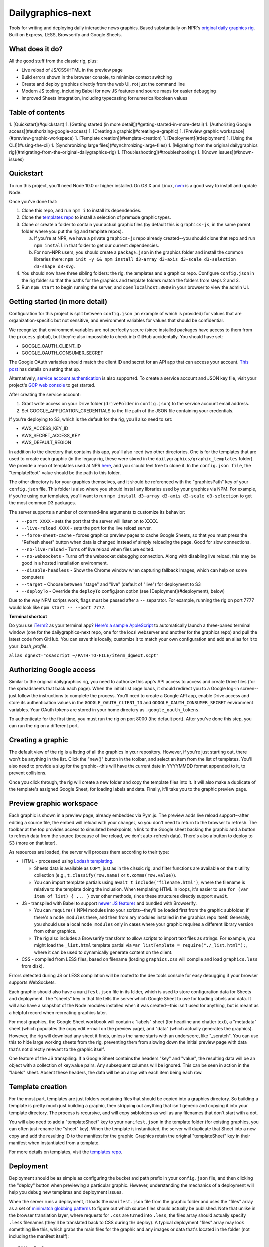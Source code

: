 Dailygraphics-next
==================

Tools for writing and deploying daily interactive news graphics. Based substantially on NPR's `original daily graphics rig <https://github.com/nprapps/dailygraphics>`_. Built on Express, LESS, Browserify and Google Sheets.

What does it do?
----------------

All the good stuff from the classic rig, plus:

* Live reload of JS/CSS/HTML in the preview page
* Build errors shown in the browser console, to minimize context switching
* Create and deploy graphics directly from the web UI, not just the command line
* Modern JS tooling, including Babel for new JS features and source maps for easier debugging
* Improved Sheets integration, including typecasting for numerical/boolean values

Table of contents
-----------------

1. [Quickstart](#quickstart)
1. [Getting started (in more detail)](#getting-started-in-more-detail)
1. [Authorizing Google access](#authorizing-google-access)
1. [Creating a graphic](#creating-a-graphic)
1. [Preview graphic workspace](#preview-graphic-workspace)
1. [Template creation](#template-creation)
1. [Deployment](#deployment)
1. [Using the CLI](#using-the-cli)
1. [Synchronizing large files](#synchronizing-large-files)
1. [Migrating from the original dailygraphics rig](#migrating-from-the-original-dailygraphics-rig)
1. [Troubleshooting](#troubleshooting)
1. [Known issues](#known-issues)

Quickstart
----------

To run this project, you'll need Node 10.0 or higher installed. On OS X and Linux, `nvm <https://github.com/creationix/nvm>`_ is a good way to install and update Node.

Once you've done that:

1. Clone this repo, and run ``npm i`` to install its dependencies.
2. Clone the `templates repo <https://github.com/nprapps/dailygraphics-templates>`_ to install a selection of premade graphic types.
3. Clone or create a folder to contain your actual graphic files (by default this is ``graphics-js``, in the same parent folder where you put the rig and template repos).

   a. If you're at NPR, we have a private ``graphics-js`` repo already created--you should clone that repo and run ``npm install`` in that folder to get our current dependencies.
   b. For non-NPR users, you should create a ``package.json`` in the graphics folder and install the common libraries there: ``npm init -y && npm install d3-array d3-axis d3-scale d3-selection d3-shape d3-svg``.

4. You should now have three sibling folders: the rig, the templates and a graphics repo. Configure ``config.json`` in the rig folder so that the paths for the graphics and template folders match the folders from steps 2 and 3.
5. Run ``npm start`` to begin running the server, and open ``localhost:8000`` in your browser to view the admin UI.

Getting started (in more detail)
--------------------------------

Configuration for this project is split between ``config.json`` (an example of which is provided) for values that are organization-specific but not sensitive, and environment variables for values that should be confidential.

We recognize that environment variables are not perfectly secure (since installed packages have access to them from the ``process`` global), but they're also impossible to check into GitHub accidentally. You should have set:

* GOOGLE_OAUTH_CLIENT_ID
* GOOGLE_OAUTH_CONSUMER_SECRET

The Google OAuth variables should match the client ID and secret for an API app that can access your account. `This post <http://blog.apps.npr.org/2015/03/02/app-template-oauth.html>`_ has details on setting that up.

Alternatively, `service account authentication <https://developers.google.com/identity/protocols/OAuth2ServiceAccount>`_ is also supported. To create a service account and JSON key file, visit your project's `GCP web console <https://console.cloud.google.com/iam-admin/serviceaccounts>`_ to get started.

After creating the service account:

1. Grant write access on your Drive folder (``driveFolder`` in ``config.json``) to the service account email address.
2. Set GOOGLE_APPLICATION_CREDENTIALS to the file path of the JSON file containing your credentials.

If you're deploying to S3, which is the default for the rig, you'll also need to set:

* AWS_ACCESS_KEY_ID
* AWS_SECRET_ACCESS_KEY
* AWS_DEFAULT_REGION

In addition to the directory that contains this app, you'll also need two other directories. One is for the templates that are used to create each graphic (in the legacy rig, these were stored in the ``dailygraphics/graphic_templates`` folder). We provide a repo of templates used at NPR `here <https://github.com/nprapps/dailygraphics-templates>`_, and you should feel free to clone it. In the ``config.json file``, the "templateRoot" value should be the path to this folder.

The other directory is for your graphics themselves, and it should be referenced with the "graphicsPath" key of your ``config.json`` file. This folder is also where you should install any libraries used by your graphics via NPM. For example, if you're using our templates, you'll want to run ``npm install d3-array d3-axis d3-scale d3-selection`` to get the most common D3 packages.

The server supports a number of command-line arguments to customize its behavior:

* ``--port XXXX`` - sets the port that the server will listen on to XXXX.
* ``--live-reload XXXX`` - sets the port for the live reload server.
* ``--force-sheet-cache`` - forces graphics preview pages to cache Google Sheets, so that you must press the "Refresh sheet" button when data is changed instead of simply reloading the page. Good for slow connections.
* ``--no-live-reload`` - Turns off live reload when files are edited.
* ``--no-websockets`` - Turns off the websocket debugging connection. Along with disabling live reload, this may be good in a hosted installation environment.
* ``--disable-headless`` - Show the Chrome window when capturing fallback images, which can help on some computers
* ``--target`` - Choose between "stage" and "live" (default of "live") for deployment to S3
* ``--deployTo`` - Override the ``deployTo`` config.json option (see [Deployment](#deployment), below)

Due to the way NPM scripts work, flags must be passed after a ``--`` separator. For example, running the rig on port 7777 would look like ``npm start -- --port 7777``.

**Terminal shortcut**

Do you use `iTerm2 <https://iterm2.com>`_ as your terminal app? `Here's a sample AppleScript <https://gist.github.com/alykat/31feba18413c8ca481d8b38547469e15>`_ to automatically launch a three-paned terminal window (one for the dailygraphics-next repo, one for the local webserver and another for the graphics repo) and pull the latest code from GitHub. You can save this locally, customize it to match your own configuration and add an alias for it to your `.bash_profile`.

``alias dgnext="osascript ~/PATH-TO-FILE/iterm_dgnext.scpt"``

Authorizing Google access
-------------------------

Similar to the original dailygraphics rig, you need to authorize this app's API access to access and create Drive files (for the spreadsheets that back each page). When the initial list page loads, it should redirect you to a Google log-in screen--just follow the instructions to complete the process. You'll need to create a Google API app, enable Drive access and store its authentication values in the ``GOOGLE_OAUTH_CLIENT_ID`` and ``GOOGLE_OAUTH_CONSUMER_SECRET`` environment variables. Your OAuth tokens are stored in your home directory as ``.google_oauth_tokens``.

To authenticate for the first time, you must run the rig on port 8000 (the default port). After you've done this step, you can run the rig on a different port.

Creating a graphic
------------------

The default view of the rig is a listing of all the graphics in your repository. However, if you're just starting out, there won't be anything in the list. Click the "new()" button in the toolbar, and select an item from the list of templates. You'll also need to provide a slug for the graphic--this will have the current date in YYYYMMDD format appended to it, to prevent collisions.

Once you click through, the rig will create a new folder and copy the template files into it. It will also make a duplicate of the template's assigned Google Sheet, for loading labels and data. Finally, it'll take you to the graphic preview page.

Preview graphic workspace
-------------------------

Each graphic is shown in a preview page, already embedded via Pym.js. The preview adds live reload support--after editing a source file, the embed will reload with your changes, so you don't need to return to the browser to refresh. The toolbar at the top provides access to simulated breakpoints, a link to the Google sheet backing the graphic and a button to refresh data from the source (because of live reload, we don't auto-refresh data). There's also a button to deploy to S3 (more on that later).

As resources are loaded, the server will process them according to their type:

* HTML - processed using `Lodash templating <https://lodash.com/docs/4.17.11#template>`_. 

  * Sheets data is available as ``COPY``, just as in the classic rig, and filter functions are available on the ``t`` utility collection (e.g., ``t.classify(row.name)`` or ``t.comma(row.value)``). 
  * You can import template partials using ``await t.include("filename.html")``, where the filename is relative to the template doing the inclusion. When templating HTML in loops, it's easier to use ``for (var item of list) { ... }`` over other methods, since these structures directly support ``await``.

* JS - transpiled with Babel to support `newer JS features <https://babeljs.io/docs/en/learn>`_ and bundled with Browserify. 
  
  * You can ``require()`` NPM modules into your scripts--they'll be loaded first from the graphic subfolder, if there's a ``node_modules`` there, and then from any modules installed in the graphics repo itself. Generally, you should use a local ``node_modules`` only in cases where your graphic requires a different library version from other graphics.
  * The rig also includes a Browserify transform to allow scripts to import text files as strings. For example, you might load the ``_list.html`` template partial via ``var listTemplate = require("./_list.html");``, where it can be used to dynamically generate content on the client. 

* CSS - compiled from LESS files, based on filename (loading ``graphics.css`` will compile and load ``graphics.less`` from disk).

Errors detected during JS or LESS compilation will be routed to the dev tools console for easy debugging if your browser supports WebSockets.

Each graphic should also have a ``manifest.json`` file in its folder, which is used to store configuration data for Sheets and deployment. The "sheets" key in that file tells the server which Google Sheet to use for loading labels and data. It will also have a snapshot of the Node modules installed when it was created--this isn't used for anything, but is meant as a helpful record when recreating graphics later.

For most graphics, the Google Sheet workbook will contain a "labels" sheet (for headline and chatter text), a "metadata" sheet (which populates the copy edit e-mail on the preview page), and "data" (which actually generates the graphics). However, the rig will download any sheet it finds, unless the name starts with an underscore, like "_scratch". You can use this to hide large working sheets from the rig, preventing them from slowing down the initial preview page with data that's not directly relevant to the graphic itself.

One feature of the JS transpiling: If a Google Sheet contains the headers "key" and "value", the resulting data will be an object with a collection of key:value pairs. Any subsequent columns will be ignored. This can be seen in action in the "labels" sheet. Absent these headers, the data will be an array with each item being each row.

Template creation
-----------------

For the most part, templates are just folders containing files that should be copied into a graphics directory. So building a template is pretty much just building a graphic, then stripping out anything that isn't generic and copying it into your template directory. The process is recursive, and will copy subfolders as well as any filenames that don't start with a dot.

You will also need to add a "templateSheet" key to your ``manifest.json`` in the template folder (for existing graphics, you can often just rename the "sheet" key). When the template is instantiated, the server will duplicate that Sheet into a new copy and add the resulting ID to the manifest for the graphic. Graphics retain the original "templateSheet" key in their manifest when instantiated from a template.

For more details on templates, visit the `templates repo <https://github.com/nprapps/dailygraphics-templates>`_.

Deployment
----------

Deployment should be as simple as configuring the bucket and path prefix in your ``config.json`` file, and then clicking the "deploy" button when previewing a particular graphic. However, understanding the mechanics of a deployment will help you debug new templates and deployment issues.

When the server runs a deployment, it loads the ``manifest.json`` file from the graphic folder and uses the "files" array as a set of `minimatch globbing patterns <https://github.com/isaacs/minimatch>`_ to figure out which source files should actually be published. Note that unlike in the browser translation layer, where requests for ``.css`` are turned into ``.less``, the files array should actually specify ``.less`` filenames (they'll be translated back to CSS during the deploy). A typical deployment "files" array may look something like this, which grabs the main files for the graphic and any images or data that's located in the folder (not including the manifest itself)::

    "files": [
      "index.html",
      "graphic.less",
      "graphic.js",
      "*.json",
      "*.csv",
      "*.geojson",
      "*.jpg",
      "*.png",
      "!manifest.json"
    ]

These files are run through the same translation steps as when they're sent to the browser, then uploaded to S3. Your ``config.json`` should specify an "s3" object with a bucket, as well as a "prefix" that will be added at the front of the graphics slug. For example, if your bucket and prefix are set to "apps.npr.org" and "dailygraphics/graphics", respectively, a graphic with a slug of "bar-chart-20190101" would be uploaded to ``s3://apps.npr.org/dailygraphics/graphics/bar-chart-20190101``.

In addition to publishing to S3, it's possible to simply deploy to a local folder instead. To do so, add the following items to your config.json::

    "deployTo": "local",
    "exportPath": "../exports"

With this configuration, when you press the deploy button, the rig will create a subfolder in ``../exports`` for your graphic, and write all the files from the graphic into it, including the preview page. Graphics folders created this way can be distributed via FTP, packaged in a ZIP, or synced to network storage, since they're self-contained units.

As a final convenience feature, the rig will automatically spin up a headless browser and capture a "fallback.png" image for you prior to deployment. This happens automatically and can't be disabled at this time. If you prefer hand-crafted fallback images, you may want to save them as a different filename and update the templates to point there instead.

Using the CLI
-------------

It's possible to perform all necessary tasks from the web interface, but if you want to use the command line (say, for scripting multiple deployments), the CLI interface uses the same service code as the web does. From the project root, you can run ``node cli COMMAND`` to perform a given task.

For example, ``node cli create bar_chart testgraphic`` will create a graphic from the "bar_chart" template with the name "testgraphic". ``node cli`` or ``node cli help`` will list available commands and their arguments. Currently, commands exist for creating, copying and deploying graphics, but others will be added as the rig becomes more capable.

Synchronizing large files
-------------------------

In some cases, you may have large files that you want to associate with a graphic and share across the team, but you don't want to check them into GitHub. In this case, the rig is capable of synchronizing files with S3.

Any files placed in a ``synced/`` subfolder in a graphic can be transferred to and from S3 using the CLI command ``node cli sync GRAPHIC_SLUG``. For example, you might keep Illustrator templates for a graphic in ``graphic_slug/synced/illustrator``, so that your team can recreate this graphic if anything changes. You should probably exclude these from source control by adding ``*/synced`` to your ``.gitignore`` file. 

Synchronized files are first compared on size, and then by date. If the sizes don't match, the newer file will be transferred to or from S3. Missing files on either side will also be reconciled. We do not currently support marking something for deletion--once it has been synchronized, it's painful to get rid of things, so be careful. If a file has changed but the size is the same, our comparison code will "see" it as the same on both sides, so in rare cases you may need to add or remove placeholder data from a file to make the system realize that it has changed.

If you know that you want to transfer files one way, and you do not want to auto-resolve (for example, if all files should be uploaded but their size is the same as the remote version), you can use ``--push`` or ``--pull`` to force the sync operation to upload or download files, respectively.

Migrating from the original dailygraphics rig
---------------------------------------------

When moving graphics and templates over from the classic rig, there are three changes you'll need to make:

* Add a ``manifest.json`` with the sheet/template sheet (formerly defined as ``COPY_GOOGLE_DOC_KEY`` in ``graphic_config.py``)
* Copy your child template into a ``_content.html`` file, which is (by default) loaded in the base template's ``index.html``.
* Convert the Jinja2 templating to EJS templates. This is usually pretty straightforward translation of tags:

    - ``{{ key }}`` becomes ``<%= key %>``
    - ``{% if condition %} ... {% endif %}`` becomes ``<% if (condition) { %> ... <% } %>``
    - ``{% for item in list %} ... {% endfor %}`` becomes ``<% list.forEach(item => { %> ... <% }) %>``

* Load scripts using Browserify instead of the ``JS.include`` template helpers:

    - Create a normal script tag that points toward the "base" script, which will load the others. This is usually ``graphic.js``.
    - For scripts that load onto the global object, you can just require their relative path, such as ``require("./lib/pym.js")``
    - Scripts that are module-aware can be imported to a variable, such as ``var d3 = require("./lib/d3.min")``
    - Scripts that relied on global scope, such as ``helpers.js``, will need their functions assigned to the window object (e.g., ``var classify = window.classify = ...``).

Since most classic dailygraphics already bundled their own JS libraries, you shouldn't need to worry about NPM for these.

Troubleshooting
---------------

*My chart doesn't appear, and I see an error like "ERROR:  Cannot find module 'd3-axis' from 'graphics-js/lots-of-dots-20181130'"*

This usually means your graphic requires a library that you don't have installed. In the case above, we're missing ``d3-axis``. To fix it, open a terminal in the graphics folder and install the module from NPM (e.g., ``npm install d3-axis``).

*I updated the rig, and now it's complaining that it can't find a module when it starts up*

Oops! Looks like we added a dependency, and didn't let you know about it. Run ``npm i`` in the ``dailygraphics-next`` directory to install whatever was missing.

*When I try to start the rig, it complains about "EMFILE: too many open files"*

This is a problem that can occur on OS X due to the way it handles watching files. Update to the latest version of the rig and run an ``npm install``, or ``npm i fsevents`` to install a helper module if you're unable to update.

Known issues
------------

* There's currently a fair amount of missing feedback when errors occur, such as if you don't have Google API access authorized yet. We're working on it.
* There's no current support for falling back to the base template's "index.html" if one doesn't exist in the current graphic, which would be useful for implementing large-scale changes to graphics, but it does make individual graphics a bit more robust.
